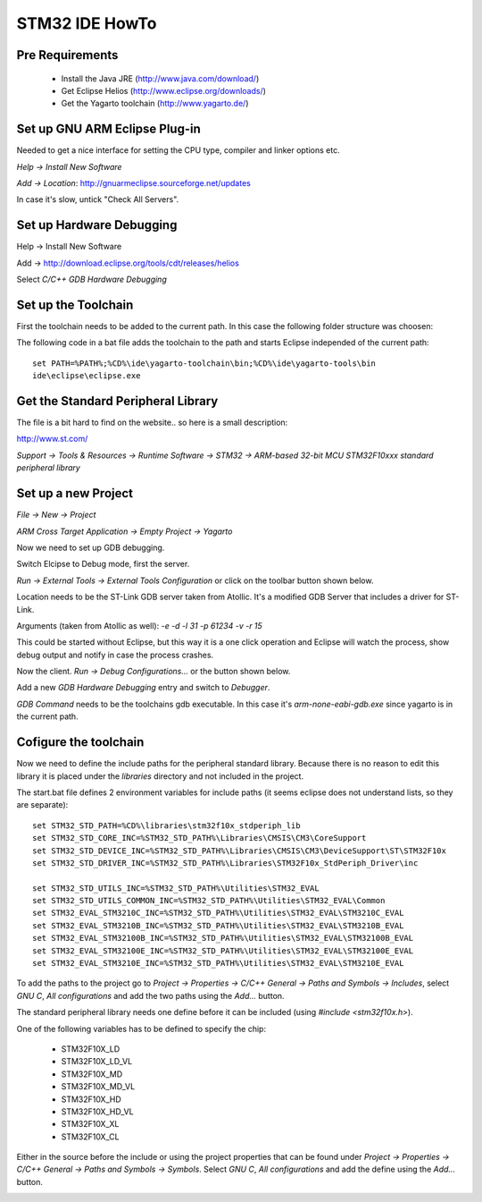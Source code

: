 ===============
STM32 IDE HowTo
===============

Pre Requirements
----------------

 * Install the Java JRE (http://www.java.com/download/)
 * Get Eclipse Helios (http://www.eclipse.org/downloads/)
 * Get the Yagarto toolchain (http://www.yagarto.de/)

Set up GNU ARM Eclipse Plug-in
------------------------------

Needed to get a nice interface for setting the CPU type, compiler and linker
options etc.

`Help -> Install New Software`

.. image:: img/install_menu.png

`Add -> Location`: http://gnuarmeclipse.sourceforge.net/updates

In case it's slow, untick "Check All Servers".

.. image:: img/arm_tools.png


Set up Hardware Debugging
-------------------------

Help -> Install New Software

Add -> http://download.eclipse.org/tools/cdt/releases/helios

Select `C/C++ GDB Hardware Debugging`

.. image:: img/hardware_debugger.png

Set up the Toolchain
--------------------

First the toolchain needs to be added to the current path. In this case the
following folder structure was choosen:

.. image:: img/tree.png

The following code in a bat file adds the toolchain to the path and starts
Eclipse independed of the current path::

    set PATH=%PATH%;%CD%\ide\yagarto-toolchain\bin;%CD%\ide\yagarto-tools\bin
    ide\eclipse\eclipse.exe

Get the Standard Peripheral Library
-----------------------------------

The file is a bit hard to find on the website.. so here is a small description:

http://www.st.com/

`Support -> Tools & Resources -> Runtime Software -> STM32 ->
ARM-based 32-bit MCU STM32F10xxx standard peripheral library`

Set up a new Project
--------------------

`File -> New -> Project`

`ARM Cross Target Application -> Empty Project -> Yagarto`

.. image:: img/new_project.png

Now we need to set up GDB debugging.

Switch Elcipse to Debug mode, first the server.

`Run -> External Tools -> External Tools Configuration` or click on the toolbar
button shown below.

.. image:: img/server.png

Location needs to be the ST-Link GDB server taken from Atollic. It's a
modified GDB Server that includes a driver for ST-Link.

Arguments (taken from Atollic as well): `-e -d -l 31 -p 61234 -v -r 15`

This could be started without Eclipse, but this way it is a one click
operation and Eclipse will watch the process, show debug output and notify
in case the process crashes.

.. image:: img/server_config.png

Now the client. `Run -> Debug Configurations...` or the button shown below.

.. image:: img/client.png

Add a new `GDB Hardware Debugging` entry and switch to `Debugger`.

`GDB Command` needs to be the toolchains gdb executable. In this case it's
`arm-none-eabi-gdb.exe` since yagarto is in the current path.

.. image:: img/client_config.png

Cofigure the toolchain
----------------------

Now we need to define the include paths for the peripheral standard library.
Because there is no reason to edit this library it is placed under the
`libraries` directory and not included in the project.

The start.bat file defines 2 environment variables for include paths (it
seems eclipse does not understand lists, so they are separate)::

    set STM32_STD_PATH=%CD%\libraries\stm32f10x_stdperiph_lib
    set STM32_STD_CORE_INC=%STM32_STD_PATH%\Libraries\CMSIS\CM3\CoreSupport
    set STM32_STD_DEVICE_INC=%STM32_STD_PATH%\Libraries\CMSIS\CM3\DeviceSupport\ST\STM32F10x
    set STM32_STD_DRIVER_INC=%STM32_STD_PATH%\Libraries\STM32F10x_StdPeriph_Driver\inc

    set STM32_STD_UTILS_INC=%STM32_STD_PATH%\Utilities\STM32_EVAL
    set STM32_STD_UTILS_COMMON_INC=%STM32_STD_PATH%\Utilities\STM32_EVAL\Common
    set STM32_EVAL_STM3210C_INC=%STM32_STD_PATH%\Utilities\STM32_EVAL\STM3210C_EVAL
    set STM32_EVAL_STM3210B_INC=%STM32_STD_PATH%\Utilities\STM32_EVAL\STM3210B_EVAL
    set STM32_EVAL_STM32100B_INC=%STM32_STD_PATH%\Utilities\STM32_EVAL\STM32100B_EVAL
    set STM32_EVAL_STM32100E_INC=%STM32_STD_PATH%\Utilities\STM32_EVAL\STM32100E_EVAL
    set STM32_EVAL_STM3210E_INC=%STM32_STD_PATH%\Utilities\STM32_EVAL\STM3210E_EVAL

To add the paths to the project go to `Project -> Properties -> C/C++ General
-> Paths and Symbols -> Includes`, select `GNU C`, `All configurations`
and add the two paths using the `Add...` button.

.. image:: img/includes.png

The standard peripheral library needs one define before it can be included
(using `#include <stm32f10x.h>`).

One of the following variables has to be defined to specify the chip:

 * STM32F10X_LD
 * STM32F10X_LD_VL
 * STM32F10X_MD
 * STM32F10X_MD_VL
 * STM32F10X_HD
 * STM32F10X_HD_VL
 * STM32F10X_XL
 * STM32F10X_CL

Either in the source before the include or using the project properties
that can be found under `Project -> Properties -> C/C++ General -> Paths
and Symbols -> Symbols`. Select `GNU C`, `All configurations` and add the
define using the `Add...` button.

.. image:: img/symbol.png
